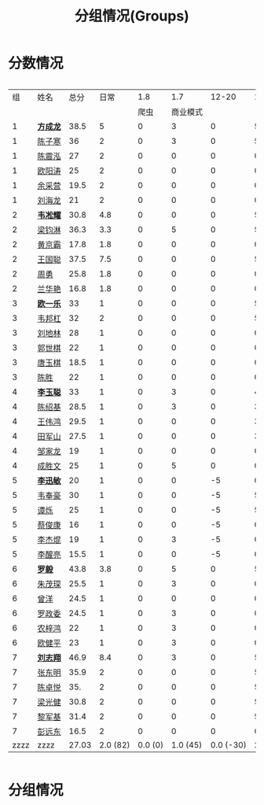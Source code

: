 #+TITLE: 分组情况(Groups)
#+HTML_HEAD_EXTRA: <style> td { white-space:nowrap; vertical-align:middle; } </style>


* 分数情况

#+HTML: <div style="overflow-x: auto; max-width: 80vw">

|   组 | 姓名     |  总分 |     日常 |     1.8 |      1.7 |     12-20 |    11-19 |     10-29 |    10-30 |     11-03 |    11-07 |     11-08 |     11-13 |
|      |          |       |          |    爬虫 | 商业模式 |           |          |           |          |           |          |           |           |
|------+----------+-------+----------+---------+----------+-----------+----------+-----------+----------+-----------+----------+-----------+-----------|
|    1 | *[[https://fcl147.github.io][方成龙]]* |  38.5 |        5 |       0 |        3 |         0 |        5 |         4 |        1 |         7 |        2 |       3.5 |         8 |
|    1 | [[https://wd216.github.io][陈子寒]]   |    36 |        2 |       0 |        3 |         0 |        5 |         4 |        0 |         7 |        2 |         3 |        10 |
|    1 | [[https://AimeJava.github.io][陈震泓]]   |    27 |        2 |       0 |        0 |         0 |        0 |         4 |        1 |         5 |        2 |         3 |        10 |
|    1 | [[https://DTZ1211.github.io][欧阳涛]]   |    25 |        2 |       0 |        0 |         0 |        0 |         4 |        1 |         5 |        2 |         3 |         8 |
|    1 | [[https://ycy1119.github.io][余采营]]   |  19.5 |        2 |       0 |        0 |         0 |        0 |         4 |        0 |         3 |        1 |       2.5 |         7 |
|    1 | [[https://liuhailon.github.io][刘海龙]]   |    21 |        2 |       0 |        0 |         0 |        0 |         4 |        0 |         3 |        1 |         3 |         8 |
|------+----------+-------+----------+---------+----------+-----------+----------+-----------+----------+-----------+----------+-----------+-----------|
|    2 | *[[https://clearLove77777777.github.io][韦凇耀]]* |  30.8 |      4.8 |       0 |        0 |         0 |        5 |         4 |        1 |         0 |        2 |         4 |        10 |
|    2 | [[https://lintsGitHub.github.io][梁钧淋]]   |  36.3 |      3.3 |       0 |        5 |         0 |        5 |         4 |        1 |         4 |        2 |         2 |        10 |
|    2 | [[https://hjb-jc.github.io][黄京霸]]   |  17.8 |      1.8 |       0 |        0 |         0 |        0 |         4 |        1 |         0 |        2 |         1 |         8 |
|    2 | [[https://wgc00.github.io][王国聪]]   |  37.5 |      7.5 |       0 |        0 |         0 |        5 |         4 |        1 |         4 |        2 |         4 |        10 |
|    2 | [[https://ZhouYNF.github.io][周勇]]     |  25.8 |      1.8 |       0 |        0 |         0 |        0 |         4 |        1 |         6 |        2 |         1 |        10 |
|    2 | [[https://lhy549.github.io][兰华艳]]   |  16.8 |      1.8 |       0 |        0 |         0 |        0 |         4 |        0 |         0 |        2 |         1 |         8 |
|------+----------+-------+----------+---------+----------+-----------+----------+-----------+----------+-----------+----------+-----------+-----------|
|    3 | *[[https://oukele.github.io][欧一乐]]* |    33 |        1 |       0 |        0 |         0 |        5 |         5 |        1 |         6 |        2 |         3 |        10 |
|    3 | [[https://weibanggang.github.io][韦邦杠]]   |    32 |        2 |       0 |        0 |         0 |        5 |         5 |        1 |         4 |        2 |         3 |        10 |
|    3 | [[https://ldl326308.github.io][刘地林]]   |    28 |        1 |       0 |        0 |         0 |        0 |         5 |        1 |         6 |        2 |         3 |        10 |
|    3 | [[https://Xiaobai1007.github.io][郭世棋]]   |    22 |        1 |       0 |        0 |         0 |        0 |         5 |        1 |         0 |        2 |         3 |        10 |
|    3 | [[https://WhaleGuang.github.io][唐玉棋]]   |  18.5 |        1 |       0 |        0 |         0 |        0 |       4.5 |        0 |         0 |        2 |         3 |         8 |
|    3 | [[https://chensheng1005.github.io][陈胜]]     |    22 |        1 |       0 |        0 |         0 |        0 |         5 |        1 |         0 |        2 |         3 |        10 |
|------+----------+-------+----------+---------+----------+-----------+----------+-----------+----------+-----------+----------+-----------+-----------|
|    4 | *[[https://Sky-meow.github.io][李玉聪]]* |    33 |        1 |       0 |        3 |         0 |        4 |         5 |        1 |         4 |        1 |         4 |        10 |
|    4 | [[https://csj147.github.io][陈绍基]]   |  28.5 |        1 |       0 |        3 |         0 |        3 |         3 |        1 |         3 |        1 |       3.5 |        10 |
|    4 | [[https://1164596522.github.io][王伟鸿]]   |  29.5 |        1 |       0 |        0 |         0 |        3 |         5 |        1 |         5 |        1 |       3.5 |        10 |
|    4 | [[https://StormBegins.github.io][田军山]]   |  27.5 |        1 |       0 |        0 |         0 |        3 |         5 |        1 |         3 |        1 |       3.5 |        10 |
|    4 | [[https://jialongZou.github.io][邹家龙]]   |    19 |        1 |       0 |        0 |         0 |        0 |         3 |        1 |         3 |        1 |         3 |         7 |
|    4 | [[https://javaprogcs.github.io][成胜文]]   |    25 |        1 |       0 |        5 |         0 |        0 |         4 |        1 |         3 |        1 |         3 |         7 |
|------+----------+-------+----------+---------+----------+-----------+----------+-----------+----------+-----------+----------+-----------+-----------|
|    5 | *[[https://lxmlxmlxmlxm.github.io][李迅敏]]* |    20 |        1 |       0 |        0 |        -5 |        0 |         4 |        1 |         4 |        2 |         3 |        10 |
|    5 | [[https://wfhKing.github.io][韦奉豪]]   |    30 |        1 |       0 |        0 |        -5 |        5 |         5 |        1 |         7 |        2 |         4 |        10 |
|    5 | [[https://guapishuo.github.io][谭烁]]     |    25 |        1 |       0 |        0 |        -5 |        5 |         4 |        1 |         4 |        2 |         3 |        10 |
|    5 | [[https://CJKyros.github.io][蔡俊康]]   |    16 |        1 |       0 |        0 |        -5 |        0 |         4 |        1 |         3 |        2 |         2 |         8 |
|    5 | [[https://Jiekun.github.io][李杰焜]]   |    19 |        1 |       0 |        3 |        -5 |        0 |         4 |        1 |         3 |        2 |         2 |         8 |
|    5 | [[https://lxl66.github.io][李醒亮]]   |  15.5 |        1 |       0 |        0 |        -5 |        0 |         3 |        1 |       3.5 |        2 |         2 |         8 |
|------+----------+-------+----------+---------+----------+-----------+----------+-----------+----------+-----------+----------+-----------+-----------|
|    6 | *[[https://Lnchy.github.io][罗毅]]*   |  43.8 |      3.8 |       0 |        5 |         0 |        5 |         5 |        1 |       7.5 |        2 |       4.5 |        10 |
|    6 | [[https://jaydeny.github.io][朱茂琛]]   |  25.5 |        1 |       0 |        3 |         0 |        0 |         5 |        1 |       5.5 |        2 |         3 |         5 |
|    6 | [[https://jack06.github.io][曾洋]]     |  24.5 |        1 |       0 |        0 |         0 |        0 |       4.5 |        0 |         6 |        2 |         3 |         8 |
|    6 | [[https://KeaNoel.github.io][罗政委]]   |  24.5 |        1 |       0 |        3 |         0 |        0 |       4.5 |        0 |         3 |        2 |         3 |         8 |
|    6 | [[https://nongzihong.github.io][农梓鸿]]   |    22 |        1 |       0 |        3 |         0 |        0 |         5 |        1 |         0 |        2 |         2 |         8 |
|    6 | [[https://obbz.github.io][欧健平]]   |    23 |        1 |       0 |        3 |         0 |        0 |         5 |        0 |         6 |        2 |         1 |         5 |
|------+----------+-------+----------+---------+----------+-----------+----------+-----------+----------+-----------+----------+-----------+-----------|
|    7 | *[[https://Black1499.github.io][刘志翔]]* |  46.9 |      8.4 |       0 |        3 |         0 |        5 |         5 |        1 |       7.5 |        2 |         5 |        10 |
|    7 | [[https://dz147.github.io][张东明]]   |  35.9 |        2 |       0 |        0 |         0 |        5 |       4.9 |        1 |         6 |        2 |         5 |        10 |
|    7 | [[https://YueLineMe.github.io][陈卓悦]]   |   35. |        2 |       0 |        0 |         0 |        5 |         5 |        1 |       7.5 |        2 |       4.5 |         8 |
|    7 | [[https://1247819023.github.io][梁光健]]   |  30.8 |        2 |       0 |        0 |         0 |        5 |       4.8 |        1 |       5.5 |        2 |       3.5 |         7 |
|    7 | [[https://JiangnanYi.github.io][黎军基]]   |  31.4 |        2 |       0 |        0 |         0 |        5 |       4.9 |        1 |         5 |        2 |       4.5 |         7 |
|    7 | [[https://perfectGod.github.io][彭远东]]   |  16.5 |        2 |       0 |        0 |         0 |        0 |       4.5 |        0 |         0 |        2 |         3 |         5 |
|------+----------+-------+----------+---------+----------+-----------+----------+-----------+----------+-----------+----------+-----------+-----------|
| zzzz | zzzz     | 27.03 | 2.0 (82) | 0.0 (0) | 1.0 (45) | 0.0 (-30) | 2.0 (88) | 4.4 (185) | 0.0 (33) | 3.9 (165) | 1.0 (76) | 3.0 (128) | 8.0 (364) |
#+TBLFM: $3=vsum($4..$>)::@>='(let ((s (+ @3..@-1))) (cond ((< $# 3) "zzzz") ((= $# 3) (format "%.2f" (/ s 42))) (t (format "%.1f (%.0f)" (/ s 42) s))));N

#+HTML: </div>

* 分组情况

#+ATTR_HTML: :width 500px
[[file:img/clip_2018-08-07_06-17-53.png]]


#+BEGIN_EXPORT html
<script>
    const comparer = (idx, asc) => (a, b) => {
        const getCellValue = (tr, idx) => tr.children[idx].innerText;
        const v1 = getCellValue(asc ? a : b, idx), v2 = getCellValue(asc ? b : a, idx);
        return v1 !== '' && v2 !== '' && !isNaN(v1) && !isNaN(v2) ? v1 - v2 : v1.toString().localeCompare(v2);
    };

    const bindSortEvent = th => {
        th.addEventListener('click', () => {
            const table = th.closest('table');
            const tbody = table.querySelector('tbody');
            Array.from(table.querySelectorAll('tbody tr'))
                .sort(comparer(Array.from(th.parentNode.children).indexOf(th), this.asc = !this.asc))
                .forEach(tr => tbody.appendChild(tr));
        });
    };

    // do the work...
    document.querySelectorAll('th').forEach(bindSortEvent);

</script>
#+END_EXPORT
